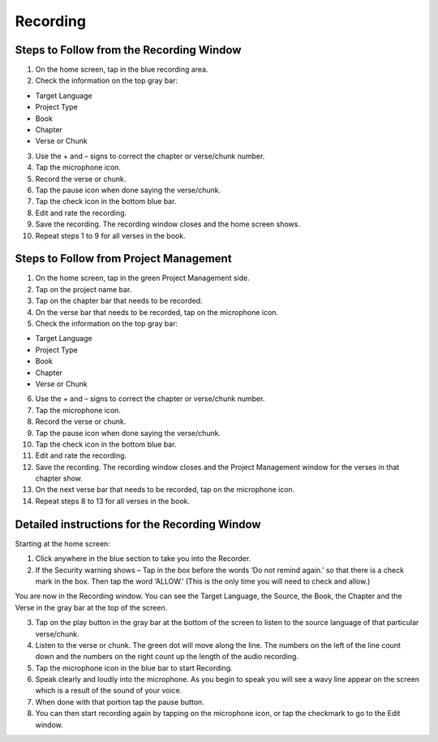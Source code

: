 Recording
==============

Steps to Follow from the Recording Window
----
1.	On the home screen, tap in the blue recording area.

2.	Check the information on the top gray bar:

•	Target Language
•	Project Type
•	Book
•	Chapter
•	Verse or Chunk

3.	Use the + and – signs to correct the chapter or verse/chunk number.

4.	Tap the microphone icon.

5.	Record the verse or chunk.

6.	Tap the pause icon when done saying the verse/chunk.

7.	Tap the check icon in the bottom blue bar.

8.	Edit and rate the recording. 

9.	Save the recording. The recording window closes and the home screen shows.

10.	Repeat steps 1 to 9 for all verses in the book.


Steps to Follow from Project Management
-----

1.	On the home screen, tap in the green Project Management side.

2.	Tap on the project name bar.

3.	Tap on the chapter bar that needs to be recorded.

4.	On the verse bar that needs to be recorded, tap on the microphone icon.

5.	Check the information on the top gray bar:

•	Target Language
•	Project Type
•	Book
•	Chapter
•	Verse or Chunk

6.	Use the + and – signs to correct the chapter or verse/chunk number.

7.	Tap the microphone icon.

8.	Record the verse or chunk.

9.	Tap the pause icon when done saying the verse/chunk.

10.	Tap the check icon in the bottom blue bar.

11.	Edit and rate the recording. 

12.	Save the recording. The recording window closes and the Project Management window for the verses in that chapter show.

13.	On the next verse bar that needs to be recorded, tap on the microphone icon.

14.	Repeat steps 8 to 13 for all verses in the book.



Detailed instructions for the Recording Window
----

Starting at the home screen:

1.	Click anywhere in the blue section to take you into the Recorder.

2.	If the Security warning shows – Tap in the box before the words ‘Do not remind again.’ so that there is a check mark in the box. Then tap the word ‘ALLOW.’ (This is the only time you will need to check and allow.)

You are now in the Recording window. You can see the Target Language, the Source, the Book, the Chapter and the Verse in the gray bar at the top of the screen. 

3.	Tap on the play button in the gray bar at the bottom of the screen to listen to the source language of that particular verse/chunk.

4.	Listen to the verse or chunk. The green dot will move along the line. The numbers on the left of the line count down and the numbers on the right count up the length of the audio recording.

5.	Tap the microphone icon in the blue bar to start Recording.

6.	Speak clearly and loudly into the microphone.  As you begin to speak you will see a wavy line appear on the screen which is a result of the sound of your voice. 
 
7.	When done with that portion tap the pause button.  

8.	You can then start recording again by tapping on the microphone icon, or tap the checkmark to go to the Edit window.
 
 

